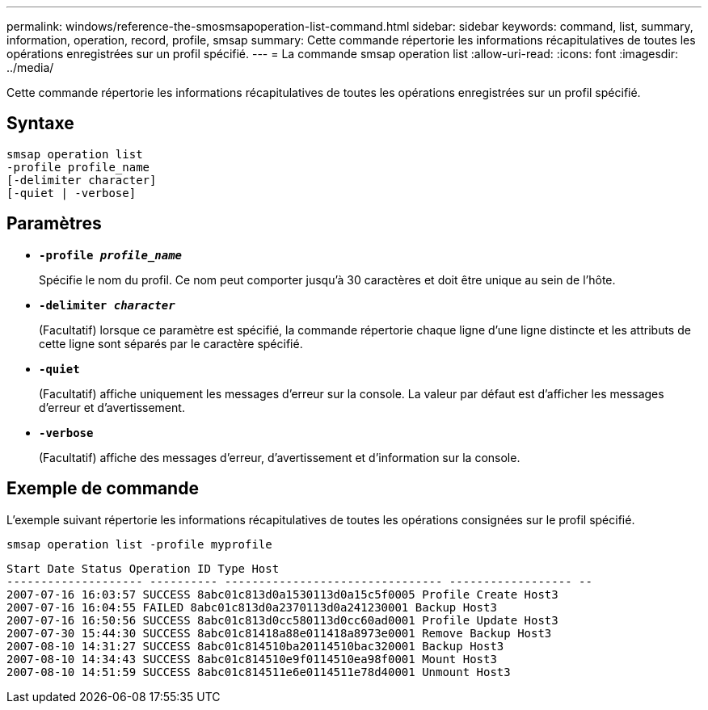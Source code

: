---
permalink: windows/reference-the-smosmsapoperation-list-command.html 
sidebar: sidebar 
keywords: command, list, summary, information, operation, record, profile, smsap 
summary: Cette commande répertorie les informations récapitulatives de toutes les opérations enregistrées sur un profil spécifié. 
---
= La commande smsap operation list
:allow-uri-read: 
:icons: font
:imagesdir: ../media/


[role="lead"]
Cette commande répertorie les informations récapitulatives de toutes les opérations enregistrées sur un profil spécifié.



== Syntaxe

[listing]
----

smsap operation list
-profile profile_name
[-delimiter character]
[-quiet | -verbose]
----


== Paramètres

* *`-profile _profile_name_`*
+
Spécifie le nom du profil. Ce nom peut comporter jusqu'à 30 caractères et doit être unique au sein de l'hôte.

* *`-delimiter _character_`*
+
(Facultatif) lorsque ce paramètre est spécifié, la commande répertorie chaque ligne d'une ligne distincte et les attributs de cette ligne sont séparés par le caractère spécifié.

* *`-quiet`*
+
(Facultatif) affiche uniquement les messages d'erreur sur la console. La valeur par défaut est d'afficher les messages d'erreur et d'avertissement.

* *`-verbose`*
+
(Facultatif) affiche des messages d'erreur, d'avertissement et d'information sur la console.





== Exemple de commande

L'exemple suivant répertorie les informations récapitulatives de toutes les opérations consignées sur le profil spécifié.

[listing]
----
smsap operation list -profile myprofile
----
[listing]
----
Start Date Status Operation ID Type Host
-------------------- ---------- -------------------------------- ------------------ --
2007-07-16 16:03:57 SUCCESS 8abc01c813d0a1530113d0a15c5f0005 Profile Create Host3
2007-07-16 16:04:55 FAILED 8abc01c813d0a2370113d0a241230001 Backup Host3
2007-07-16 16:50:56 SUCCESS 8abc01c813d0cc580113d0cc60ad0001 Profile Update Host3
2007-07-30 15:44:30 SUCCESS 8abc01c81418a88e011418a8973e0001 Remove Backup Host3
2007-08-10 14:31:27 SUCCESS 8abc01c814510ba20114510bac320001 Backup Host3
2007-08-10 14:34:43 SUCCESS 8abc01c814510e9f0114510ea98f0001 Mount Host3
2007-08-10 14:51:59 SUCCESS 8abc01c814511e6e0114511e78d40001 Unmount Host3
----